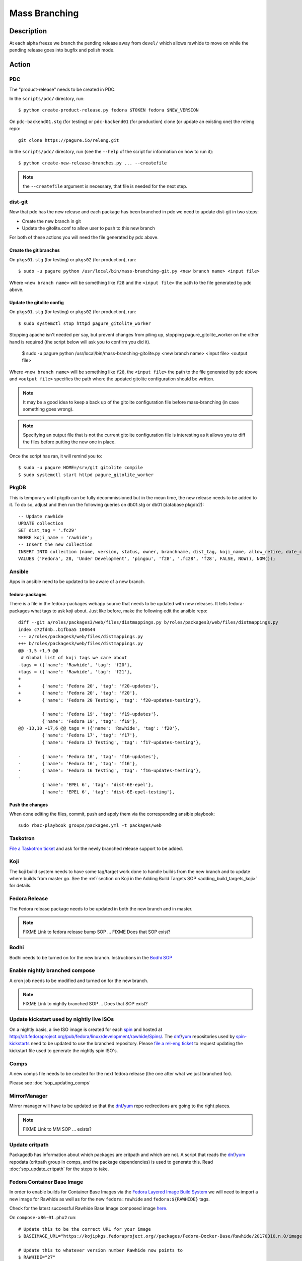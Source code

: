 .. SPDX-License-Identifier:    CC-BY-SA-3.0


==============
Mass Branching
==============

Description
===========

At each alpha freeze we branch the pending release away from ``devel/`` which
allows rawhide to move on while the pending release goes into bugfix and
polish mode.

Action
======

PDC
---

The "product-release" needs to be created in PDC.

In the ``scripts/pdc/`` directory, run::

    $ python create-product-release.py fedora $TOKEN fedora $NEW_VERSION


On ``pdc-backend01.stg`` (for testing) or ``pdc-backend01`` (for production)
clone (or update an existing one) the releng repo::

    git clone https://pagure.io/releng.git


In the ``scripts/pdc/`` directory, run (see the ``--help`` of the script for
information on how to run it)::

    $ python create-new-release-branches.py ... --createfile


.. note:: the ``--createfile`` argument is necessary, that file is needed
          for the next step.


dist-git
--------

Now that pdc has the new release and each package has been branched in pdc
we need to update dist-git in two steps:

- Create the new branch in git
- Update the gitolite.conf to allow user to push to this new branch

For both of these actions you will need the file generated by pdc above.

Create the git branches
^^^^^^^^^^^^^^^^^^^^^^^

On ``pkgs01.stg`` (for testing) or ``pkgs02`` (for production), run::

    $ sudo -u pagure python /usr/local/bin/mass-branching-git.py <new branch name> <input file>

Where ``<new branch name>`` will be something like ``f28`` and the ``<input file>``
the path to the file generated by pdc above.


Update the gitolite config
^^^^^^^^^^^^^^^^^^^^^^^^^^

On ``pkgs01.stg`` (for testing) or ``pkgs02`` (for production), run::

    $ sudo systemctl stop httpd pagure_gitolite_worker

Stopping apache isn't needed per say, but prevent changes from piling up,
stopping pagure_gitolite_worker on the other hand is required (the script
below will ask you to confirm you did it).

    $ sudo -u pagure python /usr/local/bin/mass-branching-gitolite.py <new branch name> <input file> <output file>

Where ``<new branch name>`` will be something like ``f28``, the ``<input file>``
the path to the file generated by pdc above and ``<output file>`` specifies
the path where the updated gitolite configuration should be written.

.. note:: It may be a good idea to keep a back up of the gitolite configuration
          file before mass-branching (in case something goes wrong).

.. note:: Specifying an output file that is not the current gitolite configuration
          file is interesting as it allows you to diff the files before putting
          the new one in place.

Once the script has ran, it will remind you to::

    $ sudo -u pagure HOME=/srv/git gitolite compile
    $ sudo systemctl start httpd pagure_gitolite_worker


PkgDB
-----

This is temporary until pkgdb can be fully decommissioned but in the mean
time, the new release needs to be added to it.
To do so, adjust and then run the following queries on db01.stg or db01
(database pkgdb2)::

    -- Update rawhide
    UPDATE collection
    SET dist_tag = '.fc29'
    WHERE koji_name = 'rawhide';
    -- Insert the new collection
    INSERT INTO collection (name, version, status, owner, branchname, dist_tag, koji_name, allow_retire, date_created, date_updated)
    VALUES ('Fedora', 28, 'Under Development', 'pingou', 'f28', '.fc28', 'f28', FALSE, NOW(), NOW());


Ansible
-------

Apps in ansible need to be updated to be aware of a new branch.


fedora-packages
^^^^^^^^^^^^^^^

There is a file in the fedora-packages webapp source that needs to be updated
with new releases.  It tells fedora-packages what tags to ask koji about. Just
like before, make the following edit the ansible repo:

::

    diff --git a/roles/packages3/web/files/distmappings.py b/roles/packages3/web/files/distmappings.py
    index c72fd4b..b1fbaa5 100644
    --- a/roles/packages3/web/files/distmappings.py
    +++ b/roles/packages3/web/files/distmappings.py
    @@ -1,5 +1,9 @@
     # Global list of koji tags we care about
    -tags = ({'name': 'Rawhide', 'tag': 'f20'},
    +tags = ({'name': 'Rawhide', 'tag': 'f21'},
    +
    +        {'name': 'Fedora 20', 'tag': 'f20-updates'},
    +        {'name': 'Fedora 20', 'tag': 'f20'},
    +        {'name': 'Fedora 20 Testing', 'tag': 'f20-updates-testing'},

             {'name': 'Fedora 19', 'tag': 'f19-updates'},
             {'name': 'Fedora 19', 'tag': 'f19'},
    @@ -13,10 +17,6 @@ tags = ({'name': 'Rawhide', 'tag': 'f20'},
             {'name': 'Fedora 17', 'tag': 'f17'},
             {'name': 'Fedora 17 Testing', 'tag': 'f17-updates-testing'},

    -        {'name': 'Fedora 16', 'tag': 'f16-updates'},
    -        {'name': 'Fedora 16', 'tag': 'f16'},
    -        {'name': 'Fedora 16 Testing', 'tag': 'f16-updates-testing'},
    -
             {'name': 'EPEL 6', 'tag': 'dist-6E-epel'},
             {'name': 'EPEL 6', 'tag': 'dist-6E-epel-testing'},


Push the changes
^^^^^^^^^^^^^^^^

When done editing the files, commit, push and apply them via the corresponding
ansible playbook:

::

    sudo rbac-playbook groups/packages.yml -t packages/web


Taskotron
---------
`File a Taskotron ticket`_ and ask for the newly branched release support to
be added.


Koji
----
The koji build system needs to have some tag/target work done to handle builds
from the new branch and to update where builds from master go. See the
:ref:`section on Koji in the Adding Build Targets SOP <adding_build_targets_koji>`
for details.


Fedora Release
--------------
The Fedora release package needs to be updated in both the new branch and in
master.

.. note::
    FIXME Link to fedora release bump SOP ... FIXME Does that SOP exist?


Bodhi
-----
Bodhi needs to be turned on for the new branch. Instructions in the `Bodhi SOP`_


Enable nightly branched compose
-------------------------------
A cron job needs to be modified and turned on for the new branch.

.. note::
    FIXME Link to nightly branched SOP ... Does that SOP exist?


Update kickstart used by nightly live ISOs
------------------------------------------

On a nightly basis, a live ISO image is created for each `spin`_ and hosted at
http://alt.fedoraproject.org/pub/fedora/linux/development/rawhide/Spins/. The
`dnf`_/`yum`_ repositories used by  `spin-kickstarts`_ need to be updated to
use the branched repository.  Please `file a rel-eng ticket`_ to request updating
the kickstart file used to generate the nightly spin ISO's.


Comps
-----
A new comps file needs to be created for the next fedora release (the one after
what we just branched for).

Please see :doc:`sop_updating_comps`


MirrorManager
-------------
Mirror manager will have to be updated so that the `dnf`_/`yum`_ repo
redirections are going to the right places.

.. note::
    FIXME Link to MM SOP ... exists?


Update critpath
---------------

Packagedb has information about which packages are critpath and which are not.
A script that reads the `dnf`_/`yum`_ repodata (critpath group in comps, and
the package dependencies) is used to generate this.  Read
:doc:`sop_update_critpath` for the steps to take.


Fedora Container Base Image
---------------------------

In order to enable builds for Container Base Images via the `Fedora Layered
Image Build System`_ we will need to import a new image for Rawhide as well as
for the new ``fedora:rawhide`` and ``fedora:${RAWHIDE}`` tags.

Check for the latest successful Rawhide Base Image composed image `here
<https://koji.fedoraproject.org/koji/packageinfo?packageID=21546>`_.

On ``compose-x86-01.phx2`` run:

::

    # Update this to be the correct URL for your image
    $ BASEIMAGE_URL="https://kojipkgs.fedoraproject.org//packages/Fedora-Docker-Base/Rawhide/20170310.n.0/images/Fedora-Docker-Base-Rawhide-20170310.n.0.x86_64.tar.xz"

    # Update this to whatever version number Rawhide now points to
    $ RAWHIDE="27"

    # Load the latest, find it's image name
    $ sudo docker load < <(curl -s "${BASEIMAGE_URL}")
    $ sudo docker images | grep base-rawhide
    fedora-docker-base-rawhide-20170310.n.0.x86_64      latest      ffd832a990ca        5 hours ago     201.8 MB

    # Tag everything
    $ sudo docker tag fedora-docker-base-rawhide-20170310.n.0.x86_64 candidate-registry.fedoraproject.org/fedora:rawhide
    $ sudo docker tag fedora-docker-base-rawhide-20170310.n.0.x86_64 candidate-registry.fedoraproject.org/fedora:${RAWHIDE}
    $ sudo docker tag fedora-docker-base-rawhide-20170310.n.0.x86_64 registry.fedoraproject.org/fedora:rawhide
    $ sudo docker tag fedora-docker-base-rawhide-20170310.n.0.x86_64 registry.fedoraproject.org/fedora:${RAWHIDE

    # Push the images
    $ sudo docker push candidate-registry.fedoraproject.org/fedora:rawhide
    $ sudo docker push candidate-registry.fedoraproject.org/fedora:${RAWHIDE}
    $ sudo docker push registry.fedoraproject.org/fedora:rawhide
    $ sudo docker push registry.fedoraproject.org/fedora:${RAWHIDE}

    # Clean up after ourselves
    $ sudo docker rmi fedora-docker-base-rawhide-20170310.n.0.x86_64
    Untagged: fedora-docker-base-rawhide-20170310.n.0.x86_64:latest
    $ for i in $(sudo docker images -q -f 'dangling=true'); do sudo docker rmi $i; done


Consider Before Running
=======================

.. note::
    FIXME: Need some love here



.. _Final Freeze: https://fedoraproject.org/wiki/Schedule
.. _File a Taskotron ticket:
    https://pagure.io/taskotron/new_issue?title=Fedora%20Branched%20notification&content=Fedora%20NN%20is%20now%20Branched
.. _Bodhi SOP: https://infrastructure.fedoraproject.org/infra/docs/bodhi.rst
.. _spin: http://spins.fedoraproject.org
.. _dnf: https://fedoraproject.org/wiki/Dnf
.. _yum: https://fedoraproject.org/wiki/Yum
.. _spin-kickstarts: https://pagure.io/fedora-kickstarts/
.. _file a rel-eng ticket:
    https://fedorahosted.org/rel-eng/newticket?summary=Update%20nightly%20spin%20kickstart&type=task&component=production&priority=critical&milestone=Hot%20issues&cc=kevin
.. _Fedora Layered Image Build System:
    https://docs.pagure.org/releng/layered_image_build_service.html
